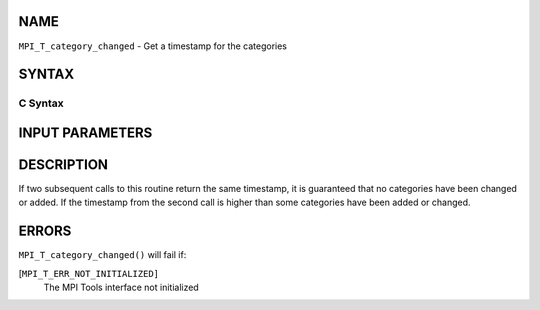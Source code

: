 NAME
----

``MPI_T_category_changed`` - Get a timestamp for the categories

SYNTAX
------

C Syntax
~~~~~~~~

.. code-block:: c
   :linenos:

   #include <mpi.h>
   int MPI_T_category_changed(int *stamp)

INPUT PARAMETERS
----------------


DESCRIPTION
-----------

If two subsequent calls to this routine return the same timestamp, it is
guaranteed that no categories have been changed or added. If the
timestamp from the second call is higher than some categories have been
added or changed.

ERRORS
------

``MPI_T_category_changed()`` will fail if:

[``MPI_T_ERR_NOT_INITIALIZED]``
   The MPI Tools interface not initialized

